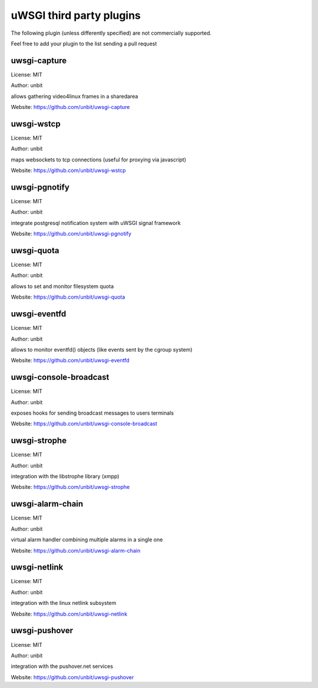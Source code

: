 uWSGI third party plugins
=========================

The following plugin (unless differently specified) are not commercially supported.

Feel free to add your plugin to the list sending a pull request

uwsgi-capture
*************

License: MIT

Author: unbit

allows gathering video4linux frames in a sharedarea

Website: https://github.com/unbit/uwsgi-capture

uwsgi-wstcp
***********

License: MIT

Author: unbit

maps websockets to tcp connections (useful for proxying via javascript)

Website: https://github.com/unbit/uwsgi-wstcp

uwsgi-pgnotify
**************

License: MIT

Author: unbit

integrate postgresql notification system with uWSGI signal framework

Website: https://github.com/unbit/uwsgi-pgnotify

uwsgi-quota
***********

License: MIT

Author: unbit

allows to set and monitor filesystem quota

Website: https://github.com/unbit/uwsgi-quota


uwsgi-eventfd
*************

License: MIT

Author: unbit

allows to monitor eventfd() objects (like events sent by the cgroup system)

Website: https://github.com/unbit/uwsgi-eventfd


uwsgi-console-broadcast
***********************

License: MIT

Author: unbit

exposes hooks for sending broadcast messages to users terminals

Website: https://github.com/unbit/uwsgi-console-broadcast

uwsgi-strophe
*************

License: MIT

Author: unbit

integration with the libstrophe library (xmpp)

Website: https://github.com/unbit/uwsgi-strophe

uwsgi-alarm-chain
*****************

License: MIT

Author: unbit

virtual alarm handler combining multiple alarms in a single one

Website: https://github.com/unbit/uwsgi-alarm-chain

uwsgi-netlink
*************

License: MIT

Author: unbit

integration with the linux netlink subsystem

Website: https://github.com/unbit/uwsgi-netlink

uwsgi-pushover
**************

License: MIT

Author: unbit

integration with the pushover.net services

Website: https://github.com/unbit/uwsgi-pushover
